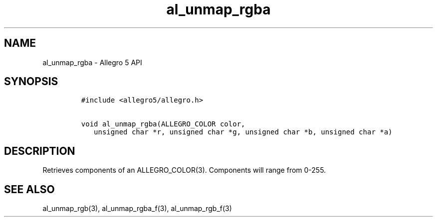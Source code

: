 .TH al_unmap_rgba 3 "" "Allegro reference manual"
.SH NAME
.PP
al_unmap_rgba \- Allegro 5 API
.SH SYNOPSIS
.IP
.nf
\f[C]
#include\ <allegro5/allegro.h>

void\ al_unmap_rgba(ALLEGRO_COLOR\ color,
\ \ \ unsigned\ char\ *r,\ unsigned\ char\ *g,\ unsigned\ char\ *b,\ unsigned\ char\ *a)
\f[]
.fi
.SH DESCRIPTION
.PP
Retrieves components of an ALLEGRO_COLOR(3).
Components will range from 0\-255.
.SH SEE ALSO
.PP
al_unmap_rgb(3), al_unmap_rgba_f(3), al_unmap_rgb_f(3)

